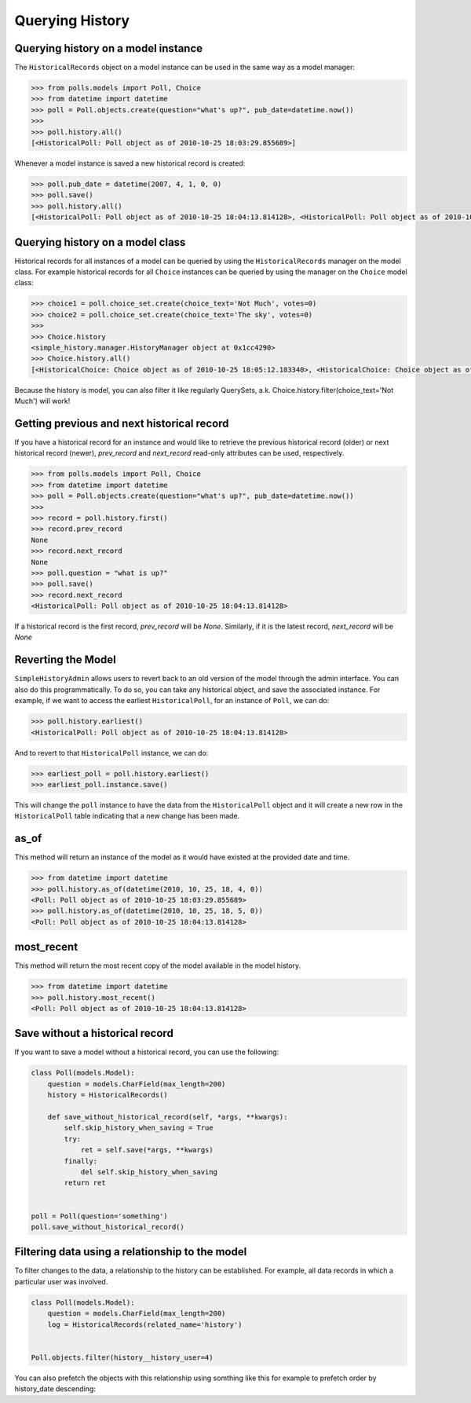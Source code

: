 Querying History
================

Querying history on a model instance
------------------------------------

The ``HistoricalRecords`` object on a model instance can be used in the same
way as a model manager:

.. code-block:: pycon

    >>> from polls.models import Poll, Choice
    >>> from datetime import datetime
    >>> poll = Poll.objects.create(question="what's up?", pub_date=datetime.now())
    >>>
    >>> poll.history.all()
    [<HistoricalPoll: Poll object as of 2010-10-25 18:03:29.855689>]

Whenever a model instance is saved a new historical record is created:

.. code-block:: pycon

    >>> poll.pub_date = datetime(2007, 4, 1, 0, 0)
    >>> poll.save()
    >>> poll.history.all()
    [<HistoricalPoll: Poll object as of 2010-10-25 18:04:13.814128>, <HistoricalPoll: Poll object as of 2010-10-25 18:03:29.855689>]

Querying history on a model class
---------------------------------

Historical records for all instances of a model can be queried by using the
``HistoricalRecords`` manager on the model class.  For example historical
records for all ``Choice`` instances can be queried by using the manager on the
``Choice`` model class:

.. code-block:: pycon

    >>> choice1 = poll.choice_set.create(choice_text='Not Much', votes=0)
    >>> choice2 = poll.choice_set.create(choice_text='The sky', votes=0)
    >>>
    >>> Choice.history
    <simple_history.manager.HistoryManager object at 0x1cc4290>
    >>> Choice.history.all()
    [<HistoricalChoice: Choice object as of 2010-10-25 18:05:12.183340>, <HistoricalChoice: Choice object as of 2010-10-25 18:04:59.047351>]

Because the history is model, you can also filter it like regularly QuerySets,
a.k. Choice.history.filter(choice_text='Not Much') will work!

Getting previous and next historical record
-------------------------------------------

If you have a historical record for an instance and would like to retrieve the previous historical record (older) or next historical record (newer), `prev_record` and `next_record` read-only attributes can be used, respectively.

.. code-block:: pycon

    >>> from polls.models import Poll, Choice
    >>> from datetime import datetime
    >>> poll = Poll.objects.create(question="what's up?", pub_date=datetime.now())
    >>>
    >>> record = poll.history.first()
    >>> record.prev_record
    None
    >>> record.next_record
    None
    >>> poll.question = "what is up?"
    >>> poll.save()
    >>> record.next_record
    <HistoricalPoll: Poll object as of 2010-10-25 18:04:13.814128>

If a historical record is the first record, `prev_record` will be `None`.  Similarly, if it is the latest record, `next_record` will be `None`

Reverting the Model
-------------------

``SimpleHistoryAdmin`` allows users to revert back to an old version of the
model through the admin interface. You can also do this programmatically. To
do so, you can take any historical object, and save the associated instance.
For example, if we want to access the earliest ``HistoricalPoll``, for an
instance of ``Poll``, we can do:

.. code-block:: pycon

    >>> poll.history.earliest()
    <HistoricalPoll: Poll object as of 2010-10-25 18:04:13.814128>

And to revert to that ``HistoricalPoll`` instance, we can do:

.. code-block:: pycon

    >>> earliest_poll = poll.history.earliest()
    >>> earliest_poll.instance.save()

This will change the ``poll`` instance to have the data from the
``HistoricalPoll`` object and it will create a new row in the
``HistoricalPoll`` table indicating that a new change has been made.


as_of
-----

This method will return an instance of the model as it would have existed at
the provided date and time.

.. code-block:: pycon

    >>> from datetime import datetime
    >>> poll.history.as_of(datetime(2010, 10, 25, 18, 4, 0))
    <Poll: Poll object as of 2010-10-25 18:03:29.855689>
    >>> poll.history.as_of(datetime(2010, 10, 25, 18, 5, 0))
    <Poll: Poll object as of 2010-10-25 18:04:13.814128>

most_recent
-----------

This method will return the most recent copy of the model available in the
model history.

.. code-block:: pycon

    >>> from datetime import datetime
    >>> poll.history.most_recent()
    <Poll: Poll object as of 2010-10-25 18:04:13.814128>


.. _register:


Save without a historical record
--------------------------------

If you want to save a model without a historical record, you can use the following:

.. code-block:: python

    class Poll(models.Model):
        question = models.CharField(max_length=200)
        history = HistoricalRecords()

        def save_without_historical_record(self, *args, **kwargs):
            self.skip_history_when_saving = True
            try:
                ret = self.save(*args, **kwargs)
            finally:
                del self.skip_history_when_saving
            return ret


    poll = Poll(question='something')
    poll.save_without_historical_record()


Filtering data using a relationship to the model
------------------------------------------------

To filter changes to the data, a relationship to the history can be established. For example, all data records in which a particular user was involved.

.. code-block:: python

    class Poll(models.Model):
        question = models.CharField(max_length=200)
        log = HistoricalRecords(related_name='history')


    Poll.objects.filter(history__history_user=4)

You can also prefetch the objects with this relationship using somthing like this for example to prefetch order by history_date descending:

.. code-block:: python
    Poll.objects.filter(something).prefetch_related(Prefetch('history', queryset=Poll.history.order_by('-history_date'),
                                                to_attr='ordered_histories')
